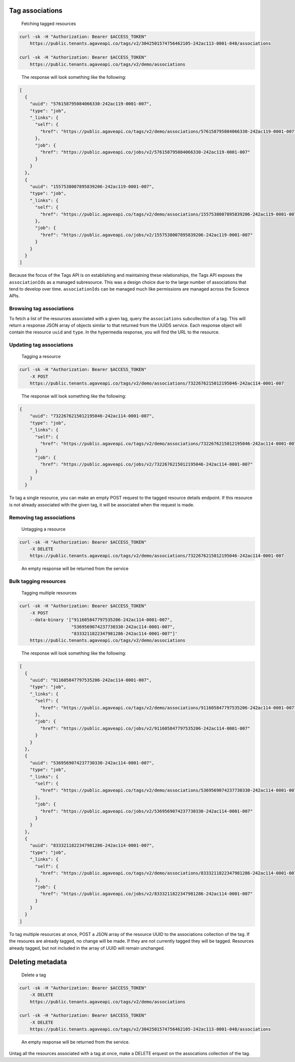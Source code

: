 
Tag associations
^^^^^^^^^^^^^^^^

..

   Fetching tagged resources


.. code-block:: shell

   curl -sk -H "Authorization: Bearer $ACCESS_TOKEN"
       https://public.tenants.agaveapi.co/tags/v2/3042501574756462105-242ac113-0001-048/associations

   curl -sk -H "Authorization: Bearer $ACCESS_TOKEN"
       https://public.tenants.agaveapi.co/tags/v2/demo/associations

..

   The response will look something like the following:


.. code-block:: json

   [
     {
       "uuid": "576158795084066330-242ac119-0001-007",
       "type": "job",
       "_links": {
         "self": {
           "href": "https://public.agaveapi.co/tags/v2/demo/associations/576158795084066330-242ac119-0001-007"
         },
         "job": {
           "href": "https://public.agaveapi.co/jobs/v2/576158795084066330-242ac119-0001-007"
         }
       }
     },
     {
       "uuid": "1557538007895839206-242ac119-0001-007",
       "type": "job",
       "_links": {
         "self": {
           "href": "https://public.agaveapi.co/tags/v2/demo/associations/1557538007895839206-242ac119-0001-007"
         },
         "job": {
           "href": "https://public.agaveapi.co/jobs/v2/1557538007895839206-242ac119-0001-007"
         }
       }
     }
   ]

Because the focus of the Tags API is on establishing and maintaining these relationships, the Tags API exposes the ``associationIds`` as a managed subresource. This was a design choice due to the large number of associations that tend to develop over time. ``associationIds`` can be managed much like permissions are managed across the Science APIs.

Browsing tag associations
~~~~~~~~~~~~~~~~~~~~~~~~~

To fetch a list of the resources associated with a given tag, query the ``associations`` subcollection of a tag. This will return a response JSON array of objects similar to that returned from the UUIDS service. Each response object will contain the resource ``uuid`` and ``type``. In the hypermedia response, you will find the URL to the resource.


.. raw:: html

   <aside class="info">In the event you need the entire resource representations for each `associationIds` value, you can include `expand=true` in the URL query. This is identical to the way the UUIDS service expands resources. </aside>


Updating tag associations
~~~~~~~~~~~~~~~~~~~~~~~~~

..

   Tagging a resource


.. code-block:: shell

   curl -sk -H "Authorization: Bearer $ACCESS_TOKEN"
       -X POST
       https://public.tenants.agaveapi.co/tags/v2/demo/associations/7322676215012195046-242ac114-0001-007

..

   The response will look something like the following:


.. code-block:: json

   {
       "uuid": "7322676215012195046-242ac114-0001-007",
       "type": "job",
       "_links": {
         "self": {
           "href": "https://public.agaveapi.co/tags/v2/demo/associations/7322676215012195046-242ac114-0001-007"
         }
         "job": {
           "href": "https://public.agaveapi.co/jobs/v2/7322676215012195046-242ac114-0001-007"
         }
       }
     }

To tag a single resource, you can make an empty POST request to the tagged resource details endpoint. If this resource is not already associated with the given tag, it will be associated when the request is made.

Removing tag associations
~~~~~~~~~~~~~~~~~~~~~~~~~

..

   Untagging a resource


.. code-block:: shell

   curl -sk -H "Authorization: Bearer $ACCESS_TOKEN"
       -X DELETE
       https://public.tenants.agaveapi.co/tags/v2/demo/associations/7322676215012195046-242ac114-0001-007

..

   An empty response will be returned from the service


Bulk tagging resources
~~~~~~~~~~~~~~~~~~~~~~

..

   Tagging multiple resources


.. code-block:: shell

   curl -sk -H "Authorization: Bearer $ACCESS_TOKEN"
       -X POST
       --data-binary '["911605847797535206-242ac114-0001-007",
                       "5369569074237730330-242ac114-0001-007",
                       "8333211822347981286-242ac114-0001-007"]'
       https://public.tenants.agaveapi.co/tags/v2/demo/associations


..

   The response will look something like the following:


.. code-block:: json

   [
     {
       "uuid": "911605847797535206-242ac114-0001-007",
       "type": "job",
       "_links": {
         "self": {
           "href": "https://public.agaveapi.co/tags/v2/demo/associations/911605847797535206-242ac114-0001-007"
         },
         "job": {
           "href": "https://public.agaveapi.co/jobs/v2/911605847797535206-242ac114-0001-007"
         }
       }
     },
     {
       "uuid": "5369569074237730330-242ac114-0001-007",
       "type": "job",
       "_links": {
         "self": {
           "href": "https://public.agaveapi.co/tags/v2/demo/associations/5369569074237730330-242ac114-0001-007"
         },
         "job": {
           "href": "https://public.agaveapi.co/jobs/v2/5369569074237730330-242ac114-0001-007"
         }
       }
     },
     {
       "uuid": "8333211822347981286-242ac114-0001-007",
       "type": "job",
       "_links": {
         "self": {
           "href": "https://public.agaveapi.co/tags/v2/demo/associations/8333211822347981286-242ac114-0001-007"
         },
         "job": {
           "href": "https://public.agaveapi.co/jobs/v2/8333211822347981286-242ac114-0001-007"
         }
       }
     }
   ]

To tag multiple resources at once, POST a JSON array of the resource UUID to the associations collection of the tag. If the resoures are already tagged, no change will be made. If they are not currently tagged they will be tagged. Resources already tagged, but not included in the array of UUID will remain unchanged.

Deleting metadata
^^^^^^^^^^^^^^^^^

..

   Delete a tag


.. code-block:: shell

   curl -sk -H "Authorization: Bearer $ACCESS_TOKEN"
       -X DELETE
       https://public.tenants.agaveapi.co/tags/v2/demo/associations

   curl -sk -H "Authorization: Bearer $ACCESS_TOKEN"
       -X DELETE
       https://public.tenants.agaveapi.co/tags/v2/3042501574756462105-242ac113-0001-048/associations


..

   An empty response will be returned from the service.


Untag all the resources associated with a tag at once, make a DELETE erquest on the assocations collection of the tag.


.. raw:: html

   <aside class="notice"> Clearing resources will remove the assocation, but not the resources themselves. </aside>
